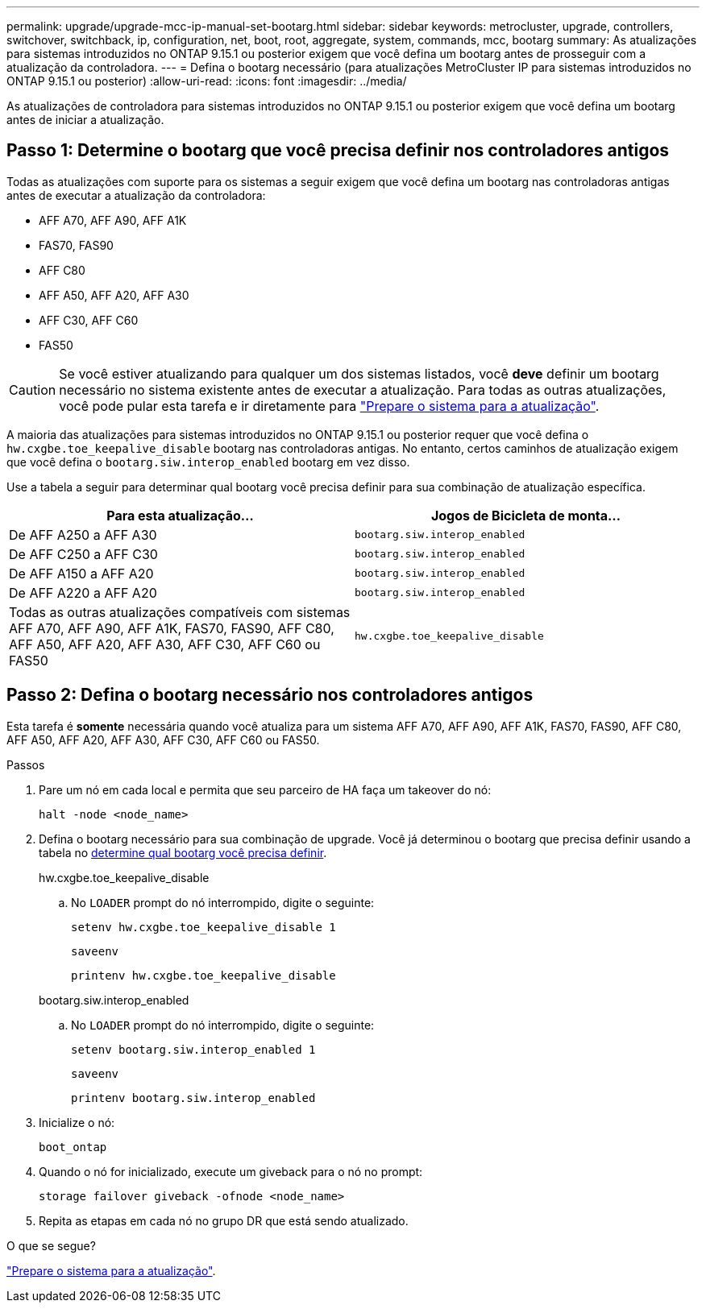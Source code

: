 ---
permalink: upgrade/upgrade-mcc-ip-manual-set-bootarg.html 
sidebar: sidebar 
keywords: metrocluster, upgrade, controllers, switchover, switchback, ip, configuration, net, boot, root, aggregate, system, commands, mcc, bootarg 
summary: As atualizações para sistemas introduzidos no ONTAP 9.15.1 ou posterior exigem que você defina um bootarg antes de prosseguir com a atualização da controladora. 
---
= Defina o bootarg necessário (para atualizações MetroCluster IP para sistemas introduzidos no ONTAP 9.15.1 ou posterior)
:allow-uri-read: 
:icons: font
:imagesdir: ../media/


[role="lead"]
As atualizações de controladora para sistemas introduzidos no ONTAP 9.15.1 ou posterior exigem que você defina um bootarg antes de iniciar a atualização.



== Passo 1: Determine o bootarg que você precisa definir nos controladores antigos

Todas as atualizações com suporte para os sistemas a seguir exigem que você defina um bootarg nas controladoras antigas antes de executar a atualização da controladora:

* AFF A70, AFF A90, AFF A1K
* FAS70, FAS90
* AFF C80
* AFF A50, AFF A20, AFF A30
* AFF C30, AFF C60
* FAS50



CAUTION: Se você estiver atualizando para qualquer um dos sistemas listados, você *deve* definir um bootarg necessário no sistema existente antes de executar a atualização. Para todas as outras atualizações, você pode pular esta tarefa e ir diretamente para link:upgrade-mcc-ip-prepare-system.html["Prepare o sistema para a atualização"].

A maioria das atualizações para sistemas introduzidos no ONTAP 9.15.1 ou posterior requer que você defina o `hw.cxgbe.toe_keepalive_disable` bootarg nas controladoras antigas. No entanto, certos caminhos de atualização exigem que você defina o `bootarg.siw.interop_enabled` bootarg em vez disso.

Use a tabela a seguir para determinar qual bootarg você precisa definir para sua combinação de atualização específica.

[cols="2*"]
|===
| Para esta atualização... | Jogos de Bicicleta de monta... 


| De AFF A250 a AFF A30 | `bootarg.siw.interop_enabled` 


| De AFF C250 a AFF C30 | `bootarg.siw.interop_enabled` 


| De AFF A150 a AFF A20 | `bootarg.siw.interop_enabled` 


| De AFF A220 a AFF A20 | `bootarg.siw.interop_enabled` 


| Todas as outras atualizações compatíveis com sistemas AFF A70, AFF A90, AFF A1K, FAS70, FAS90, AFF C80, AFF A50, AFF A20, AFF A30, AFF C30, AFF C60 ou FAS50 | `hw.cxgbe.toe_keepalive_disable` 
|===


== Passo 2: Defina o bootarg necessário nos controladores antigos

Esta tarefa é *somente* necessária quando você atualiza para um sistema AFF A70, AFF A90, AFF A1K, FAS70, FAS90, AFF C80, AFF A50, AFF A20, AFF A30, AFF C30, AFF C60 ou FAS50.

.Passos
. Pare um nó em cada local e permita que seu parceiro de HA faça um takeover do nó:
+
`halt  -node <node_name>`

. Defina o bootarg necessário para sua combinação de upgrade. Você já determinou o bootarg que precisa definir usando a tabela no <<upgrade_paths_bootarg_manual,determine qual bootarg você precisa definir>>.
+
[role="tabbed-block"]
====
.hw.cxgbe.toe_keepalive_disable
--
.. No `LOADER` prompt do nó interrompido, digite o seguinte:
+
`setenv hw.cxgbe.toe_keepalive_disable 1`

+
`saveenv`

+
`printenv hw.cxgbe.toe_keepalive_disable`



--
.bootarg.siw.interop_enabled
--
.. No `LOADER` prompt do nó interrompido, digite o seguinte:
+
`setenv bootarg.siw.interop_enabled 1`

+
`saveenv`

+
`printenv bootarg.siw.interop_enabled`



--
====
. Inicialize o nó:
+
`boot_ontap`

. Quando o nó for inicializado, execute um giveback para o nó no prompt:
+
`storage failover giveback -ofnode <node_name>`

. Repita as etapas em cada nó no grupo DR que está sendo atualizado.


.O que se segue?
link:upgrade-mcc-ip-prepare-system.html["Prepare o sistema para a atualização"].

